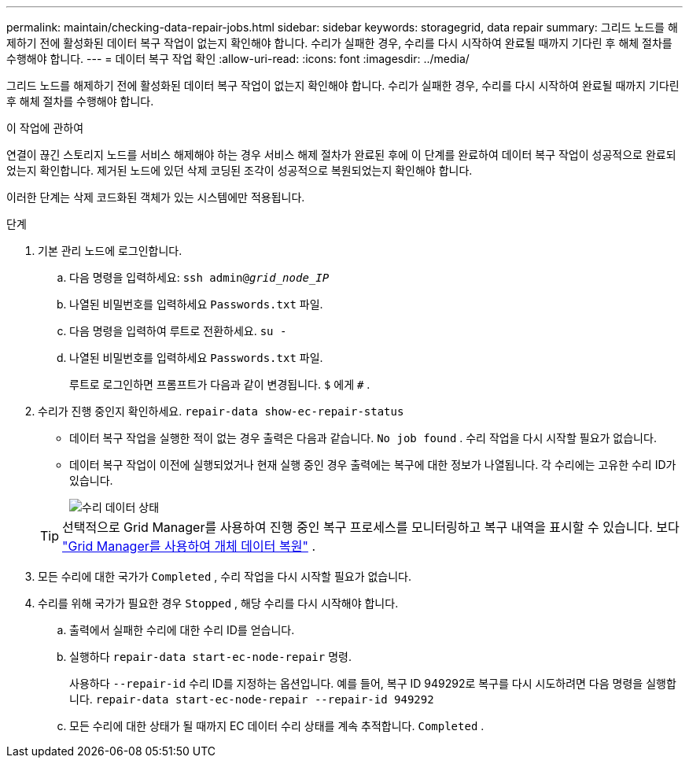 ---
permalink: maintain/checking-data-repair-jobs.html 
sidebar: sidebar 
keywords: storagegrid, data repair 
summary: 그리드 노드를 해제하기 전에 활성화된 데이터 복구 작업이 없는지 확인해야 합니다. 수리가 실패한 경우, 수리를 다시 시작하여 완료될 때까지 기다린 후 해체 절차를 수행해야 합니다. 
---
= 데이터 복구 작업 확인
:allow-uri-read: 
:icons: font
:imagesdir: ../media/


[role="lead"]
그리드 노드를 해제하기 전에 활성화된 데이터 복구 작업이 없는지 확인해야 합니다. 수리가 실패한 경우, 수리를 다시 시작하여 완료될 때까지 기다린 후 해체 절차를 수행해야 합니다.

.이 작업에 관하여
연결이 끊긴 스토리지 노드를 서비스 해제해야 하는 경우 서비스 해제 절차가 완료된 후에 이 단계를 완료하여 데이터 복구 작업이 성공적으로 완료되었는지 확인합니다.  제거된 노드에 있던 삭제 코딩된 조각이 성공적으로 복원되었는지 확인해야 합니다.

이러한 단계는 삭제 코드화된 객체가 있는 시스템에만 적용됩니다.

.단계
. 기본 관리 노드에 로그인합니다.
+
.. 다음 명령을 입력하세요: `ssh admin@_grid_node_IP_`
.. 나열된 비밀번호를 입력하세요 `Passwords.txt` 파일.
.. 다음 명령을 입력하여 루트로 전환하세요. `su -`
.. 나열된 비밀번호를 입력하세요 `Passwords.txt` 파일.
+
루트로 로그인하면 프롬프트가 다음과 같이 변경됩니다. `$` 에게 `#` .



. 수리가 진행 중인지 확인하세요. `repair-data show-ec-repair-status`
+
** 데이터 복구 작업을 실행한 적이 없는 경우 출력은 다음과 같습니다. `No job found` .  수리 작업을 다시 시작할 필요가 없습니다.
** 데이터 복구 작업이 이전에 실행되었거나 현재 실행 중인 경우 출력에는 복구에 대한 정보가 나열됩니다.  각 수리에는 고유한 수리 ID가 있습니다.
+
image::../media/repair-data-status.png[수리 데이터 상태]



+

TIP: 선택적으로 Grid Manager를 사용하여 진행 중인 복구 프로세스를 모니터링하고 복구 내역을 표시할 수 있습니다. 보다 link:../maintain/restoring-volume.html["Grid Manager를 사용하여 개체 데이터 복원"] .

. 모든 수리에 대한 국가가 `Completed` , 수리 작업을 다시 시작할 필요가 없습니다.
. 수리를 위해 국가가 필요한 경우 `Stopped` , 해당 수리를 다시 시작해야 합니다.
+
.. 출력에서 실패한 수리에 대한 수리 ID를 얻습니다.
.. 실행하다  `repair-data start-ec-node-repair` 명령.
+
사용하다 `--repair-id` 수리 ID를 지정하는 옵션입니다.  예를 들어, 복구 ID 949292로 복구를 다시 시도하려면 다음 명령을 실행합니다. `repair-data start-ec-node-repair --repair-id 949292`

.. 모든 수리에 대한 상태가 될 때까지 EC 데이터 수리 상태를 계속 추적합니다. `Completed` .



